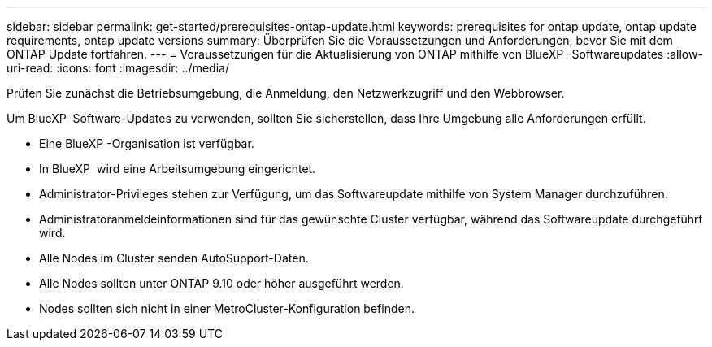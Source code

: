 ---
sidebar: sidebar 
permalink: get-started/prerequisites-ontap-update.html 
keywords: prerequisites for ontap update, ontap update requirements, ontap update versions 
summary: Überprüfen Sie die Voraussetzungen und Anforderungen, bevor Sie mit dem ONTAP Update fortfahren. 
---
= Voraussetzungen für die Aktualisierung von ONTAP mithilfe von BlueXP -Softwareupdates
:allow-uri-read: 
:icons: font
:imagesdir: ../media/


[role="lead"]
Prüfen Sie zunächst die Betriebsumgebung, die Anmeldung, den Netzwerkzugriff und den Webbrowser.

Um BlueXP  Software-Updates zu verwenden, sollten Sie sicherstellen, dass Ihre Umgebung alle Anforderungen erfüllt.

* Eine BlueXP -Organisation ist verfügbar.
* In BlueXP  wird eine Arbeitsumgebung eingerichtet.
* Administrator-Privileges stehen zur Verfügung, um das Softwareupdate mithilfe von System Manager durchzuführen.
* Administratoranmeldeinformationen sind für das gewünschte Cluster verfügbar, während das Softwareupdate durchgeführt wird.
* Alle Nodes im Cluster senden AutoSupport-Daten.
* Alle Nodes sollten unter ONTAP 9.10 oder höher ausgeführt werden.
* Nodes sollten sich nicht in einer MetroCluster-Konfiguration befinden.

